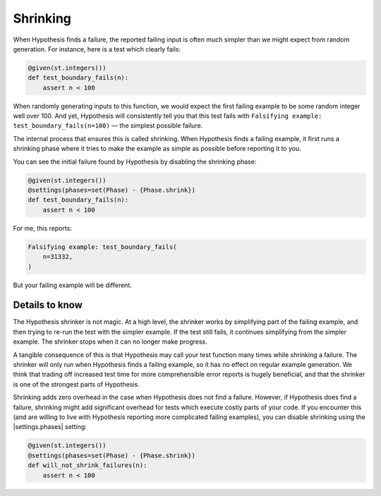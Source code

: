 Shrinking
=========

When Hypothesis finds a failure, the reported failing input is often much simpler than we might expect from random generation. For instance, here is a test which clearly fails:

.. code-block:: python

    @given(st.integers())
    def test_boundary_fails(n):
        assert n < 100

When randomly generating inputs to this function, we would expect the first failing example to be some random integer well over 100. And yet, Hypothesis will consistently tell you that this test fails with ``Falsifying example: test_boundary_fails(n=100)`` — the simplest possible failure.

The internal process that ensures this is called shrinking. When Hypothesis finds a failing example, it first runs a shrinking phase where it tries to make the example as simple as possible before reporting it to you.

You can see the initial failure found by Hypothesis by disabling the shrinking phase:

.. code-block:: python

    @given(st.integers())
    @settings(phases=set(Phase) - {Phase.shrink})
    def test_boundary_fails(n):
        assert n < 100

For me, this reports:

.. code-block:: none

    Falsifying example: test_boundary_fails(
        n=31332,
    )

But your failing example will be different.

Details to know
---------------

.. TODO_DOCS
.. .. note::

..     If you want to understand the full details of how shrinking works in Hypothesis, see the :doc:`shrinking explanation </explanation/shrinking>` page. You do not need to understand the details of shrinking to use it in Hypothesis.

The Hypothesis shrinker is not magic. At a high level, the shrinker works by simplifying part of the failing example, and then trying to re-run the test with the simpler example. If the test still fails, it continues simplifying from the simpler example. The shrinker stops when it can no longer make progress.

A tangible consequence of this is that Hypothesis may call your test function many times while shrinking a failure. The shrinker will only run when Hypothesis finds a failing example, so it has no effect on regular example generation. We think that trading off increased test time for more comprehensible error reports is hugely beneficial, and that the shrinker is one of the strongest parts of Hypothesis.

Shrinking adds zero overhead in the case when Hypothesis does not find a failure. However, if Hypothesis does find a failure, shrinking might add significant overhead for tests which execute costly parts of your code. If you encounter this (and are willing to live with Hypothesis reporting more complicated failing examples), you can disable shrinking using the |settings.phases| setting:

.. code-block:: python

    @given(st.integers())
    @settings(phases=set(Phase) - {Phase.shrink})
    def will_not_shrink_failures(n):
        assert n < 100
